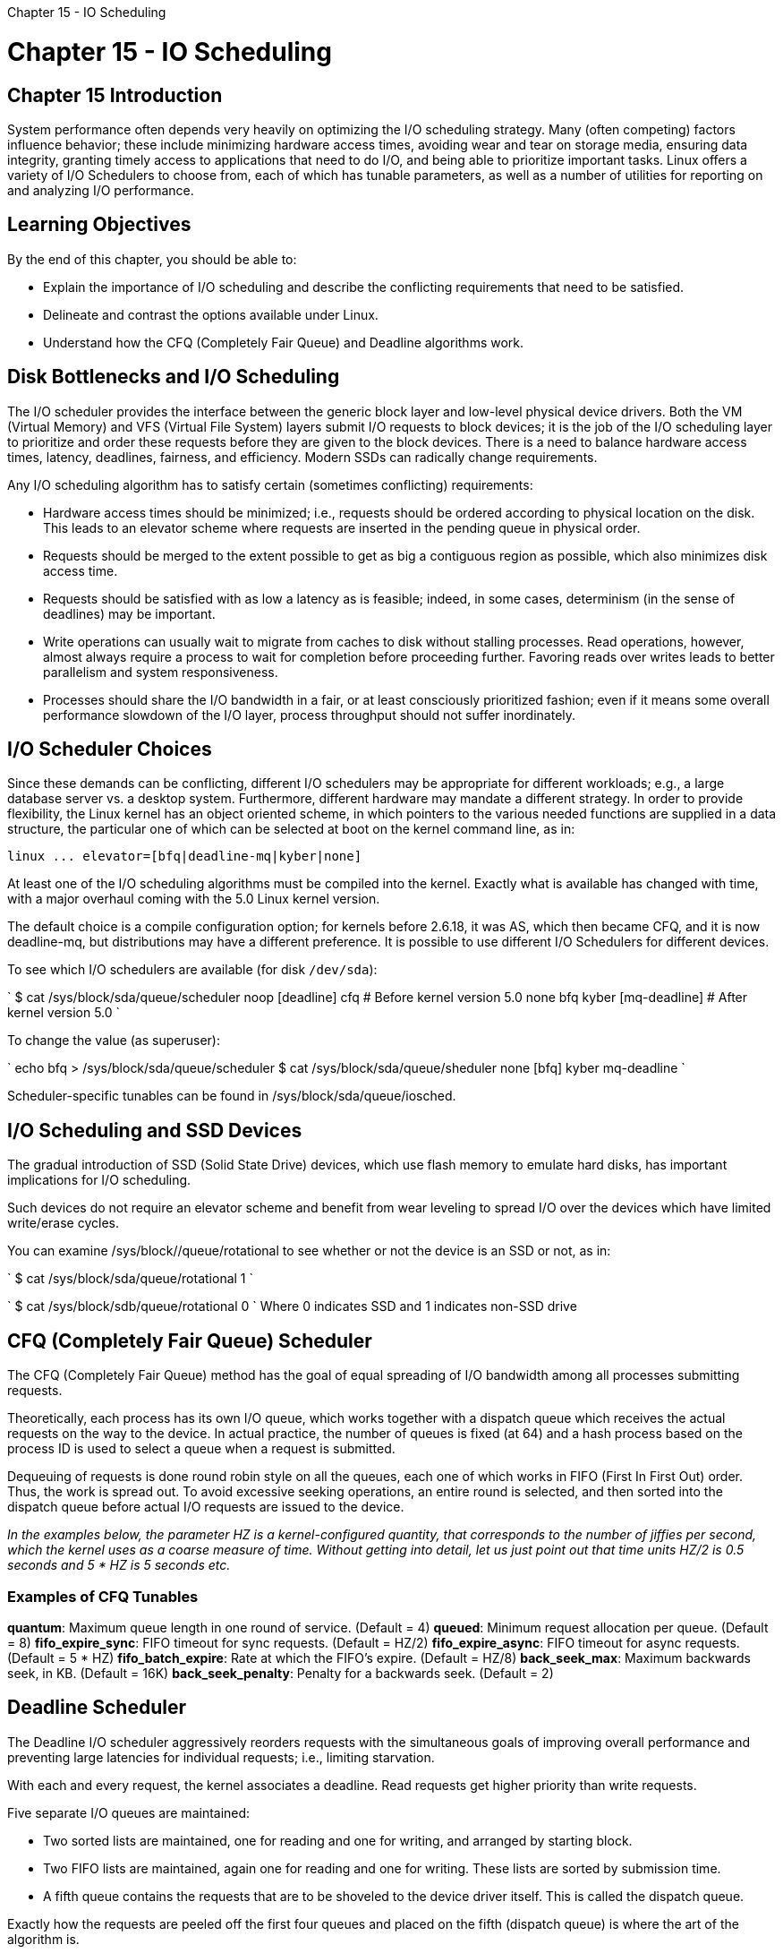 :doctype: book

Chapter 15 - IO Scheduling

= Chapter 15 - IO Scheduling

== Chapter 15 Introduction

System performance often depends very heavily on optimizing the I/O scheduling strategy.
Many (often competing) factors influence behavior;
these include minimizing hardware access times, avoiding wear and tear on storage media, ensuring data integrity, granting timely access to applications that need to do I/O, and being able to prioritize important tasks.
Linux offers a variety of I/O Schedulers to choose from, each of which has tunable parameters, as well as a number of utilities for reporting on and analyzing I/O performance.

== Learning Objectives

By the end of this chapter, you should be able to:

* Explain the importance of I/O scheduling and describe the conflicting requirements that need to be satisfied.
* Delineate and contrast the options available under Linux.
* Understand how the CFQ (Completely Fair Queue) and Deadline algorithms work.

== Disk Bottlenecks and I/O Scheduling

The I/O scheduler provides the interface between the generic block layer and low-level physical device drivers.
Both the VM (Virtual Memory) and VFS (Virtual File System) layers submit I/O requests to block devices;
it is the job of the I/O scheduling layer to prioritize and order these requests before they are given to the block devices.
There is a need to balance hardware access times, latency, deadlines, fairness, and efficiency.
Modern SSDs can radically change requirements.

Any I/O scheduling algorithm has to satisfy certain (sometimes conflicting) requirements:

* Hardware access times should be minimized;
i.e., requests should be ordered according to physical location on the disk.
This leads to an elevator scheme where requests are inserted in the pending queue in physical order.
* Requests should be merged to the extent possible to get as big a contiguous region as possible, which also minimizes disk access time.
* Requests should be satisfied with as low a latency as is feasible;
indeed, in some cases, determinism (in the sense of deadlines) may be important.
* Write operations can usually wait to migrate from caches to disk without stalling processes.
Read operations, however, almost always require a process to wait for completion before proceeding further.
Favoring reads over writes leads to better parallelism and system responsiveness.
* Processes should share the I/O bandwidth in a fair, or at least consciously prioritized fashion;
even if it means some overall performance slowdown of the I/O layer, process throughput should not suffer inordinately.

== I/O Scheduler Choices

Since these demands can be conflicting, different I/O schedulers may be appropriate for different workloads;
e.g., a large database server vs.
a desktop system.
Furthermore, different hardware may mandate a different strategy.
In order to provide flexibility, the Linux kernel has an object oriented scheme, in which pointers to the various needed functions are supplied in a data structure, the particular one of which can be selected at boot on the kernel command line, as in:

`+linux ...
elevator=[bfq|deadline-mq|kyber|none]+`

At least one of the I/O scheduling algorithms must be compiled into the kernel.
Exactly what is available has changed with time, with a major overhaul coming with the 5.0 Linux kernel version.

The default choice is a compile configuration option;
for kernels before 2.6.18, it was AS, which then became CFQ, and it is now deadline-mq, but distributions may have a different preference.
It is possible to use different I/O Schedulers for different devices.

To see which I/O schedulers are available (for disk `/dev/sda`):

` $ cat /sys/block/sda/queue/scheduler noop [deadline] cfq # Before kernel version 5.0 none bfq kyber [mq-deadline] # After kernel version 5.0 `

To change the value (as superuser):

` echo bfq > /sys/block/sda/queue/scheduler $ cat /sys/block/sda/queue/sheduler none [bfq] kyber mq-deadline `

Scheduler-specific tunables can be found in /sys/block/sda/queue/iosched.

== I/O Scheduling and SSD Devices

The gradual introduction of SSD (Solid State Drive) devices, which use flash memory to emulate hard disks, has important implications for I/O scheduling.

Such devices do not require an elevator scheme and benefit from wear leveling to spread I/O over the devices which have limited write/erase cycles.

You can examine /sys/block/+++<device>+++/queue/rotational to see whether or not the device is an SSD or not, as in:+++</device>+++

` $ cat /sys/block/sda/queue/rotational 1 `

` $ cat /sys/block/sdb/queue/rotational 0 ` Where 0 indicates SSD and 1 indicates non-SSD drive

== CFQ (Completely Fair Queue) Scheduler

The CFQ (Completely Fair Queue) method has the goal of equal spreading of I/O bandwidth among all processes submitting requests.

Theoretically, each process has its own I/O queue, which works together with a dispatch queue which receives the actual requests on the way to the device.
In actual practice, the number of queues is fixed (at 64) and a hash process based on the process ID is used to select a queue when a request is submitted.

Dequeuing of requests is done round robin style on all the queues, each one of which works in FIFO (First In First Out) order.
Thus, the work is spread out.
To avoid excessive seeking operations, an entire round is selected, and then sorted into the dispatch queue before actual I/O requests are issued to the device.

_In the examples below, the parameter HZ is a kernel-configured quantity, that corresponds to the number of jiffies per second, which the kernel uses as a coarse measure of time.
Without getting into detail, let us just point out that time units HZ/2 is 0.5 seconds and 5 * HZ is 5 seconds etc._

=== Examples of CFQ Tunables

*quantum*: Maximum queue length in one round of service.
(Default = 4) *queued*: Minimum request allocation per queue.
(Default = 8) *fifo_expire_sync*: FIFO timeout for sync requests.
(Default = HZ/2) *fifo_expire_async*: FIFO timeout for async requests.
(Default = 5 * HZ) *fifo_batch_expire*: Rate at which the FIFO's expire.
(Default = HZ/8) *back_seek_max*: Maximum backwards seek, in KB.
(Default = 16K) *back_seek_penalty*: Penalty for a backwards seek.
(Default = 2)

== Deadline Scheduler

The Deadline I/O scheduler aggressively reorders requests with the simultaneous goals of improving overall performance and preventing large latencies for individual requests;
i.e., limiting starvation.

With each and every request, the kernel associates a deadline.
Read requests get higher priority than write requests.

Five separate I/O queues are maintained:

* Two sorted lists are maintained, one for reading and one for writing, and arranged by starting block.
* Two FIFO lists are maintained, again one for reading and one for writing.
These lists are sorted by submission time.
* A fifth queue contains the requests that are to be shoveled to the device driver itself.
This is called the dispatch queue.

Exactly how the requests are peeled off the first four queues and placed on the fifth (dispatch queue) is where the art of the algorithm is.

=== Available tunables for the Deadline scheduler

*read_expire*: How long (in milliseconds) a read request is guaranteed to occur within.
(Default = HZ/2 = 500) *write_expire*: How long (in milliseconds) a write request is guaranteed to occur within.
(Default = 5 * HZ = 5000) *writes_starved*: How many requests we should give preference to reads over writes.
(Default = 2) *fifo_batch*: How many requests should be moved from the sorted scheduler list to the dispatch queue, when the deadlines have expired.
(Default = 16) *front_merges*: Back merges are more common than front merges as a contiguous request usually continues to the next block.
Setting this parameter to 0 disables front merges and can give a boost if you know they are unlikely to be needed.
(Default = 1)

``` tom@aur6a:~/Documents/linux-sysadmin$ sudo ./lab_iosched.sh  [sudo] password for tom:  Doing: 8 parallel read/writes on: 100 MB size files

creating as needed random input files 100+0 records in 100+0 records out 104857600 bytes (105 MB, 100 MiB) copied, 2.51452 s, 41.7 MB/s

doing timings of parallel reads

REAL    USER    SYS

testing IOSCHED = mq-deadline [mq-deadline] none 13.799   0.025   0.979 testing IOSCHED = none [none] mq-deadline  12.137   0.055   0.973

doing timings of parallel writes

REAL    USER    SYS

testing IOSCHED = none [none] mq-deadline  10.142   0.032   2.337 testing IOSCHED = mq-deadline [mq-deadline] none 10.037   0.032   2.437 tom@aur6a:~/Documents/linux-sysadmin$ ``` ### lab_iosched.sh

``` #!/bin/bash #/* *********** LFS201:2020-07-10 s_15/lab_iosched.sh *********** _/ #/_ # * The code herein is: Copyright the Linux Foundation, 2020 # * # * This Copyright is retained for the purpose of protecting free # * redistribution of source.
# * # *     URL:    https://training.linuxfoundation.org # *     email:  training@linuxfoundation.org # * # * This code is distributed under Version 2 of the GNU General Public # * License, which you should have received with the source.
# * # */ #!/bin/bash

NMAX=8 NMEGS=100 [[ -n $1 ]] && NMAX=$1 [[ -n $2 ]]  && NMEGS=$2

echo Doing: $NMAX parallel read/writes on: $NMEGS MB size files

TIMEFORMAT="%R   %U   %S"

[discrete]
====== ########################################################

# simple test of parallel reads do_read_test(){     for n in $(seq 1 $NMAX) ; do  	cat file$n > /dev/null &      done # wait for previous jobs to finish     wait }

= simple test of parallel writes

do_write_test(){     for n in $(seq 1 $NMAX) ; do  	[[ -f fileout$n ]] && rm -f fileout$n 	(cp file1 fileout$n && sync) &     done # wait for previous jobs to finish     wait }

= create some files for reading, ok if they are the same

create_input_files(){     [[ -f file1 ]] || dd if=/dev/urandom of=file1 bs=1M count=$NMEGS     for n in $(seq 1 $NMAX) ; do 	[[ -f file$n ]] || cp file1 file$n     done }

echo -e "\ncreating as needed random input files" create_input_files

[discrete]
====== ########################################################

# begin the actual work

= do parallel read test

echo -e "\ndoing timings of parallel reads\n"  echo -e " REAL    USER    SYS\n" #for iosched in noop deadline cfq ; do for iosched in \     $(cat /sys/block/sda/queue/scheduler | sed -e s/'['//g -e s/']'//g ) ; do      echo testing IOSCHED = $iosched     echo $iosched > /sys/block/sda/queue/scheduler     cat /sys/block/sda/queue/scheduler #    echo -e "\nclearing the memory caches\n"     echo 3 > /proc/sys/vm/drop_caches     time do_read_test done ############################################################## # do parallel write test echo -e "\ndoing timings of parallel writes\n"  echo -e " REAL    USER    SYS\n" for iosched in \     $(cat /sys/block/sda/queue/scheduler | sed -e s/'['//g -e s/']'//g ) ; do     echo testing IOSCHED = $iosched     echo $iosched > /sys/block/sda/queue/scheduler     cat /sys/block/sda/queue/scheduler     time  do_write_test done ############################################################## ```
